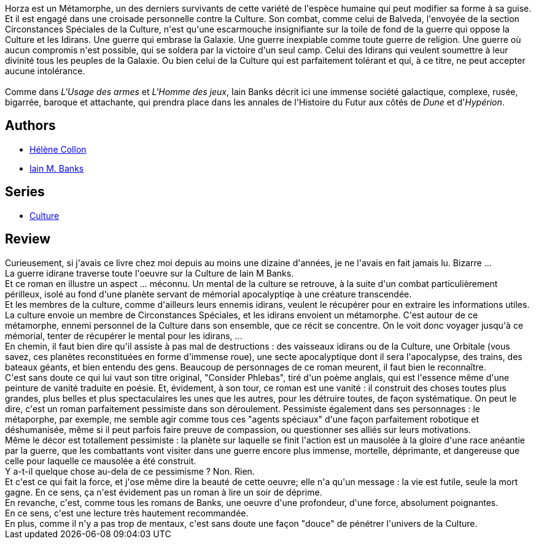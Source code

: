 :jbake-type: post
:jbake-status: published
:jbake-title: Une forme de guerre
:jbake-tags:  amour, guerre, ia, mort, space-opera, train,_année_2014,_mois_juil.,_note_4,rayon-imaginaire,read
:jbake-date: 2014-07-18
:jbake-depth: ../../
:jbake-uri: goodreads/books/9782253071990.adoc
:jbake-bigImage: https://i.gr-assets.com/images/S/compressed.photo.goodreads.com/books/1407712504l/221602._SY160_.jpg
:jbake-smallImage: https://i.gr-assets.com/images/S/compressed.photo.goodreads.com/books/1407712504l/221602._SY75_.jpg
:jbake-source: https://www.goodreads.com/book/show/221602
:jbake-style: goodreads goodreads-book

++++
<div class="book-description">
Horza est un Métamorphe, un des derniers survivants de cette variété de l'espèce humaine qui peut modifier sa forme à sa guise. Et il est engagé dans une croisade personnelle contre la Culture. Son combat, comme celui de Balveda, l'envoyée de la section Circonstances Spéciales de la Culture, n'est qu'une escarmouche insignifiante sur la toile de fond de la guerre qui oppose la Culture et les Idirans. Une guerre qui embrase la Galaxie. Une guerre inexpiable comme toute guerre de religion. Une guerre où aucun compromis n'est possible, qui se soldera par la victoire d'un seul camp. Celui des Idirans qui veulent soumettre à leur divinité tous les peuples de la Galaxie. Ou bien celui de la Culture qui est parfaitement tolérant et qui, à ce titre, ne peut accepter aucune intolérance.<br /><br />Comme dans <i>L'Usage des armes</i> et <i>L'Homme des jeux</i>, Iain Banks décrit ici une immense société galactique, complexe, rusée, bigarrée, baroque et attachante, qui prendra place dans les annales de l'Histoire du Futur aux côtés de <i>Dune</i> et d'<i>Hypérion</i>.
</div>
++++


## Authors
* link:../authors/12883.html[Hélène Collon]
* link:../authors/5807106.html[Iain M. Banks]

## Series
* link:../series/Culture.html[Culture]

## Review

++++
Curieusement, si j'avais ce livre chez moi depuis au moins une dizaine d'années, je ne l'avais en fait jamais lu. Bizarre ...<br/>La guerre idirane traverse toute l'oeuvre sur la Culture de Iain M Banks.<br/>Et ce roman en illustre un aspect ... méconnu. Un mental de la culture se retrouve, à la suite d'un combat particulièrement périlleux, isolé au fond d'une planète servant de mémorial apocalyptiqe à une créature transcendée.<br/>Et les membres de la culture, comme d'ailleurs leurs ennemis idirans, veulent le récupérer pour en extraire les informations utiles. La culture envoie un membre de Circonstances Spéciales, et les idirans envoient un métamorphe. C'est autour de ce métamorphe, ennemi personnel de la Culture dans son ensemble, que ce récit se concentre. On le voit donc voyager jusqu'à ce mémorial, tenter de récupérer le mental pour les idirans, ...<br/>En chemin, il faut bien dire qu'il assiste à pas mal de destructions : des vaisseaux idirans ou de la Culture, une Orbitale (vous savez, ces planètes reconstituées en forme d'immense roue), une secte apocalyptique dont il sera l'apocalypse, des trains, des bateaux géants, et bien entendu des gens. Beaucoup de personnages de ce roman meurent, il faut bien le reconnaître.<br/>C'est sans doute ce qui lui vaut son titre original, "Consider Phlebas", tiré d'un poème anglais, qui est l'essence même d'une peinture de vanité traduite en poésie. Et, évidement, à son tour, ce roman est une vanité : il construit des choses toutes plus grandes, plus belles et plus spectaculaires les unes que les autres, pour les détruire toutes, de façon systématique. On peut le dire, c'est un roman parfaitement pessimiste dans son déroulement. Pessimiste également dans ses personnages : le métaporphe, par exemple, me semble agir comme tous ces "agents spéciaux" d'une façon parfaitement robotique et déshumanisée, même si il peut parfois faire preuve de compassion, ou questionner ses alliés sur leurs motivations.<br/>Même le décor est totallement pessimiste : la planète sur laquelle se finit l'action est un mausolée à la gloire d'une race anéantie par la guerre, que les combattants vont visiter dans une guerre encore plus immense, mortelle, déprimante, et dangereuse que celle pour laquelle ce mausolée a été construit.<br/>Y a-t-il quelque chose au-dela de ce pessimisme ? Non. Rien.<br/>Et c'est ce qui fait la force, et j'ose même dire la beauté de cette oeuvre; elle n'a qu'un message : la vie est futile, seule la mort gagne. En ce sens, ça n'est évidement pas un roman à lire un soir de déprime.<br/>En revanche, c'est, comme tous les romans de Banks, une oeuvre d'une profondeur, d'une force, absolument poignantes.<br/>En ce sens, c'est une lecture très hautement recommandée.<br/>En plus, comme il n'y a pas trop de mentaux, c'est sans doute une façon "douce" de pénétrer l'univers de la Culture.
++++